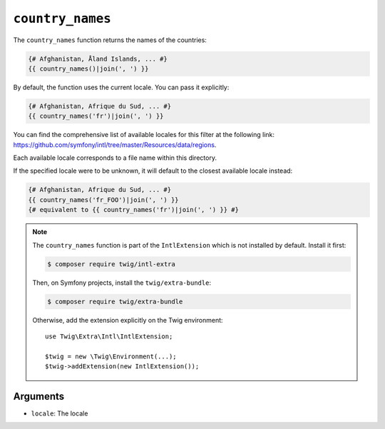``country_names``
=================

.. versionadded:: 3.5

    The ``country_names`` function was added in Twig 3.5.

The ``country_names`` function returns the names of the countries:

.. code-block:: twig

    {# Afghanistan, Åland Islands, ... #}
    {{ country_names()|join(', ') }}
    
By default, the function uses the current locale. You can pass it explicitly:

.. code-block:: twig

    {# Afghanistan, Afrique du Sud, ... #}
    {{ country_names('fr')|join(', ') }}

You can find the comprehensive list of available locales for this filter at the following link:
https://github.com/symfony/intl/tree/master/Resources/data/regions.

Each available locale corresponds to a file name within this directory.

If the specified locale were to be unknown, it will default to the closest available locale instead:

.. code-block:: twig

    {# Afghanistan, Afrique du Sud, ... #}
    {{ country_names('fr_FOO')|join(', ') }}
    {# equivalent to {{ country_names('fr')|join(', ') }} #}

.. note::

    The ``country_names`` function is part of the ``IntlExtension`` which is not
    installed by default. Install it first:

    .. code-block:: bash

        $ composer require twig/intl-extra

    Then, on Symfony projects, install the ``twig/extra-bundle``:

    .. code-block:: bash

        $ composer require twig/extra-bundle

    Otherwise, add the extension explicitly on the Twig environment::

        use Twig\Extra\Intl\IntlExtension;

        $twig = new \Twig\Environment(...);
        $twig->addExtension(new IntlExtension());

Arguments
---------

* ``locale``: The locale
